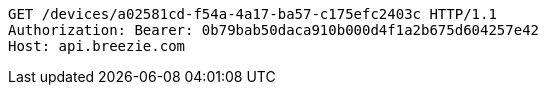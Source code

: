 [source,http,options="nowrap"]
----
GET /devices/a02581cd-f54a-4a17-ba57-c175efc2403c HTTP/1.1
Authorization: Bearer: 0b79bab50daca910b000d4f1a2b675d604257e42
Host: api.breezie.com

----